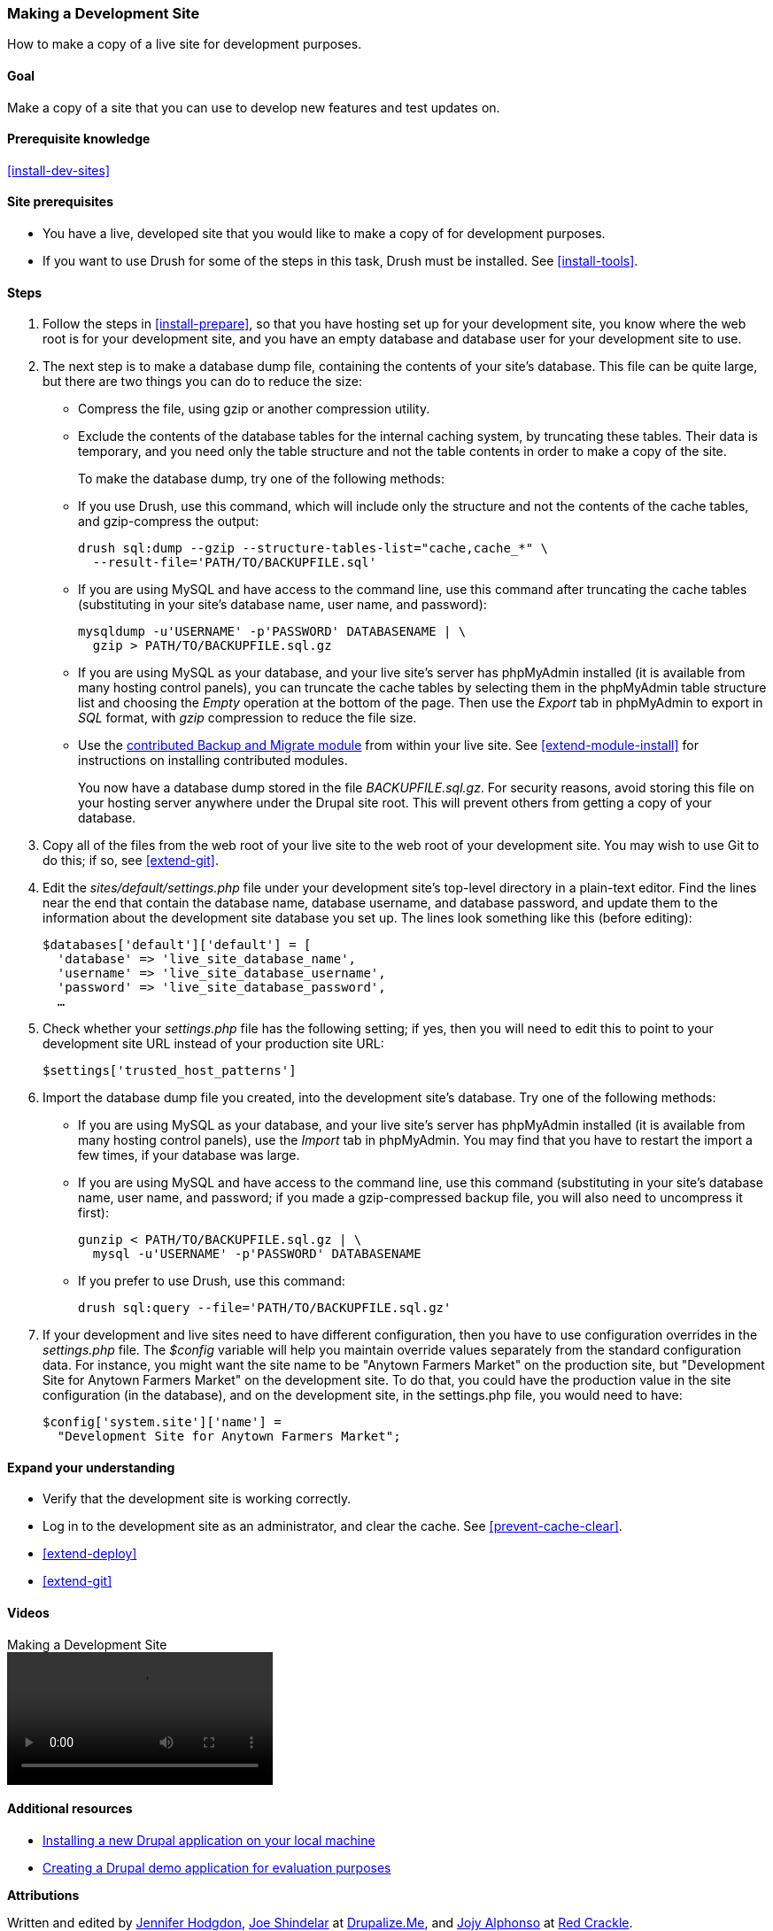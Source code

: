[[install-dev-making]]
=== Making a Development Site

[role="summary"]
How to make a copy of a live site for development purposes.

(((Development site,making)))
(((Staging site,making)))

==== Goal

Make a copy of a site that you can use to develop new features and test updates
on.

==== Prerequisite knowledge

<<install-dev-sites>>

==== Site prerequisites

* You have a live, developed site that you would like to make a copy of for
development purposes.

* If you want to use Drush for some of the steps in this task, Drush must be
installed. See <<install-tools>>.

==== Steps

. Follow the steps in <<install-prepare>>, so that you have hosting set up for
your development site, you know where the web root is for your development site,
and you have an empty database and database user for your development site to
use.

. The next step is to make a database dump file, containing the contents of your
site's database. This file can be quite large, but there are two things you can
do to reduce the size:
+
 * Compress the file, using gzip or another compression utility.
 * Exclude the contents of the database tables for the internal caching system,
 by truncating these tables. Their data is temporary, and you need only the
 table structure and not the table contents in order to make a copy of the
 site.
+
To make the database dump, try one of the following methods:
+
  * If you use Drush, use this command, which will include only the structure
  and not the contents of the cache tables, and gzip-compress the output:
+
----
drush sql:dump --gzip --structure-tables-list="cache,cache_*" \
  --result-file='PATH/TO/BACKUPFILE.sql'
----
+
  * If you are using MySQL and have access to the command line, use this
  command after truncating the cache tables (substituting in your site's
  database name, user name, and password):
+
----
mysqldump -u'USERNAME' -p'PASSWORD' DATABASENAME | \
  gzip > PATH/TO/BACKUPFILE.sql.gz
----

  * If you are using MySQL as your database, and your live site's server has
  phpMyAdmin installed (it is available from many hosting control panels),
  you can truncate the cache tables by selecting them in the phpMyAdmin table
  structure list and choosing the _Empty_ operation at the bottom of the page.
  Then use the _Export_ tab in phpMyAdmin to export in _SQL_ format, with
  _gzip_ compression to reduce the file size.

  * Use the https://www.drupal.org/project/backup_migrate[contributed Backup and Migrate module]
  from within your live site. See <<extend-module-install>> for instructions on
  installing contributed modules.
+
You now have a database dump stored in the file _BACKUPFILE.sql.gz_. For
security reasons, avoid storing this file on your hosting server anywhere under
the Drupal site root. This will prevent others from getting a copy of your
database.

. Copy all of the files from the web root of your live site to the web root of
your development site. You may wish to use Git to do this; if so, see
<<extend-git>>.

. Edit the _sites/default/settings.php_ file under your development site's
top-level directory in a plain-text editor. Find the lines near the end that
contain the database name, database username, and database password, and update
them to the information about the development site database you set up. The
lines look something like this (before editing):
+
----
$databases['default']['default'] = [
  'database' => 'live_site_database_name',
  'username' => 'live_site_database_username',
  'password' => 'live_site_database_password',
  …
----

. Check whether your _settings.php_ file has the following setting; if yes, then
you will need to edit this to point to your development site URL instead of your
production site URL:
+
----
$settings['trusted_host_patterns']
----

. Import the database dump file you created, into the development site's
database. Try one of the following methods:
+
  * If you are using MySQL as your database, and your live site's server has
  phpMyAdmin installed (it is available from many hosting control panels),
  use the _Import_ tab in phpMyAdmin. You may find that you have to restart the
  import a few times, if your database was large.

  * If you are using MySQL and have access to the command line, use this
  command (substituting in your site's database name, user name, and password;
  if you made a gzip-compressed backup file, you will also need to uncompress it
  first):
+
----
gunzip < PATH/TO/BACKUPFILE.sql.gz | \
  mysql -u'USERNAME' -p'PASSWORD' DATABASENAME
----
+
  * If you prefer to use Drush, use this command:
+
----
drush sql:query --file='PATH/TO/BACKUPFILE.sql.gz'
----

. If your development and live sites need to have different configuration, then
you have to use configuration overrides in the _settings.php_ file. The
_$config_ variable will help you maintain override values separately from the
standard configuration data. For instance, you might want the site name to be
"Anytown Farmers Market" on the production site, but "Development Site for
Anytown Farmers Market" on the development site. To do that, you could have the
production value in the site configuration (in the database), and on the
development site, in the settings.php file, you would need to have:
+
----
$config['system.site']['name'] =
  "Development Site for Anytown Farmers Market";
----

==== Expand your understanding

* Verify that the development site is working correctly.

* Log in to the development site as an administrator, and clear the cache. See
<<prevent-cache-clear>>.

* <<extend-deploy>>

* <<extend-git>>

// ==== Related concepts

==== Videos

// Video from Drupalize.Me.
video::https://www.youtube-nocookie.com/embed/FSBNm4oAkaA[title="Making a Development Site"]

==== Additional resources

* https://www.drupal.org/docs/official_docs/en/_local_development_guide.html[Installing a new Drupal application on your local machine]
* https://www.drupal.org/docs/official_docs/en/_evaluator_guide.html[Creating a Drupal demo application for evaluation purposes]

*Attributions*

Written and edited by https://www.drupal.org/u/jhodgdon[Jennifer Hodgdon],
https://www.drupal.org/u/eojthebrave[Joe Shindelar] at
https://drupalize.me[Drupalize.Me], and
https://www.drupal.org/u/jojyja[Jojy Alphonso] at
http://redcrackle.com[Red Crackle].
